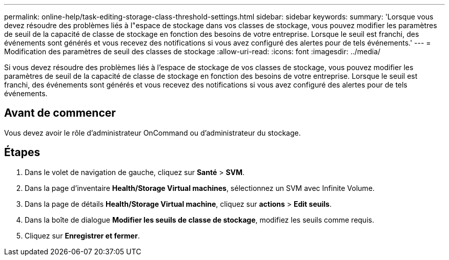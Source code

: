 ---
permalink: online-help/task-editing-storage-class-threshold-settings.html 
sidebar: sidebar 
keywords:  
summary: 'Lorsque vous devez résoudre des problèmes liés à l"espace de stockage dans vos classes de stockage, vous pouvez modifier les paramètres de seuil de la capacité de classe de stockage en fonction des besoins de votre entreprise. Lorsque le seuil est franchi, des événements sont générés et vous recevez des notifications si vous avez configuré des alertes pour de tels événements.' 
---
= Modification des paramètres de seuil des classes de stockage
:allow-uri-read: 
:icons: font
:imagesdir: ../media/


[role="lead"]
Si vous devez résoudre des problèmes liés à l'espace de stockage de vos classes de stockage, vous pouvez modifier les paramètres de seuil de la capacité de classe de stockage en fonction des besoins de votre entreprise. Lorsque le seuil est franchi, des événements sont générés et vous recevez des notifications si vous avez configuré des alertes pour de tels événements.



== Avant de commencer

Vous devez avoir le rôle d'administrateur OnCommand ou d'administrateur du stockage.



== Étapes

. Dans le volet de navigation de gauche, cliquez sur *Santé* > *SVM*.
. Dans la page d'inventaire *Health/Storage Virtual machines*, sélectionnez un SVM avec Infinite Volume.
. Dans la page de détails *Health/Storage Virtual machine*, cliquez sur *actions* > *Edit seuils*.
. Dans la boîte de dialogue *Modifier les seuils de classe de stockage*, modifiez les seuils comme requis.
. Cliquez sur *Enregistrer et fermer*.

